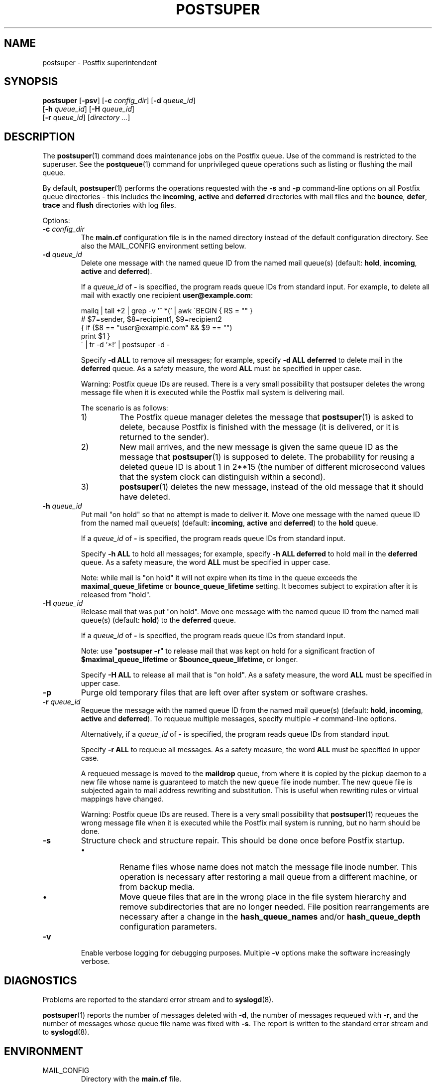 .\"	$NetBSD: postsuper.1,v 1.1.1.8 2006/07/19 01:16:44 rpaulo Exp $
.\"
.TH POSTSUPER 1 
.ad
.fi
.SH NAME
postsuper
\-
Postfix superintendent
.SH "SYNOPSIS"
.na
.nf
.fi
\fBpostsuper\fR [\fB-psv\fR]
[\fB-c \fIconfig_dir\fR] [\fB-d \fIqueue_id\fR]
        [\fB-h \fIqueue_id\fR] [\fB-H \fIqueue_id\fR]
        [\fB-r \fIqueue_id\fR] [\fIdirectory ...\fR]
.SH DESCRIPTION
.ad
.fi
The \fBpostsuper\fR(1) command does maintenance jobs on the Postfix
queue. Use of the command is restricted to the superuser.
See the \fBpostqueue\fR(1) command for unprivileged queue operations
such as listing or flushing the mail queue.

By default, \fBpostsuper\fR(1) performs the operations
requested with the
\fB-s\fR and \fB-p\fR command-line options on all Postfix queue
directories - this includes the \fBincoming\fR, \fBactive\fR and
\fBdeferred\fR directories with mail files and the \fBbounce\fR,
\fBdefer\fR, \fBtrace\fR and \fBflush\fR directories with log files.

Options:
.IP "\fB-c \fIconfig_dir\fR"
The \fBmain.cf\fR configuration file is in the named directory
instead of the default configuration directory. See also the
MAIL_CONFIG environment setting below.
.IP "\fB-d \fIqueue_id\fR"
Delete one message with the named queue ID from the named
mail queue(s) (default: \fBhold\fR, \fBincoming\fR, \fBactive\fR and
\fBdeferred\fR).

If a \fIqueue_id\fR of \fB-\fR is specified, the program reads
queue IDs from standard input. For example, to delete all mail
with exactly one recipient \fBuser@example.com\fR:
.sp
mailq | tail +2 | grep -v '^ *(' | awk  \'BEGIN { RS = "" }
.ti +4
# $7=sender, $8=recipient1, $9=recipient2
.ti +4
{ if ($8 == "user@example.com" && $9 == "")
.ti +10
print $1 }
.br
\' | tr -d '*!' | postsuper -d -
.sp
Specify \fB-d ALL\fR to remove all messages; for example, specify
\fB-d ALL deferred\fR to delete mail in the \fBdeferred\fR queue.
As a safety measure, the word \fBALL\fR must be specified in upper
case.
.sp
Warning: Postfix queue IDs are reused.
There is a very small possibility that postsuper deletes the
wrong message file when it is executed while the Postfix mail
system is delivering mail.
.sp
The scenario is as follows:
.RS
.IP 1)
The Postfix queue manager deletes the message that \fBpostsuper\fR(1)
is asked to delete, because Postfix is finished with the
message (it is delivered, or it is returned to the sender).
.IP 2)
New mail arrives, and the new message is given the same queue ID
as the message that \fBpostsuper\fR(1) is supposed to delete.
The probability for reusing a deleted queue ID is about 1 in 2**15
(the number of different microsecond values that the system clock
can distinguish within a second).
.IP 3)
\fBpostsuper\fR(1) deletes the new message, instead of the old
message that it should have deleted.
.RE
.IP "\fB-h \fIqueue_id\fR"
Put mail "on hold" so that no attempt is made to deliver it.
Move one message with the named queue ID from the named
mail queue(s) (default: \fBincoming\fR, \fBactive\fR and
\fBdeferred\fR) to the \fBhold\fR queue.

If a \fIqueue_id\fR of \fB-\fR is specified, the program reads
queue IDs from standard input.
.sp
Specify \fB-h ALL\fR to hold all messages; for example, specify
\fB-h ALL deferred\fR to hold mail in the \fBdeferred\fR queue.
As a safety measure, the word \fBALL\fR must be specified in upper
case.
.sp
Note: while mail is "on hold" it will not expire when its
time in the queue exceeds the \fBmaximal_queue_lifetime\fR
or \fBbounce_queue_lifetime\fR setting. It becomes subject to
expiration after it is released from "hold".
.IP "\fB-H \fIqueue_id\fR"
Release mail that was put "on hold".
Move one message with the named queue ID from the named
mail queue(s) (default: \fBhold\fR) to the \fBdeferred\fR queue.

If a \fIqueue_id\fR of \fB-\fR is specified, the program reads
queue IDs from standard input.
.sp
Note: use "\fBpostsuper -r\fR" to release mail that was kept on
hold for a significant fraction of \fB$maximal_queue_lifetime\fR
or \fB$bounce_queue_lifetime\fR, or longer.
.sp
Specify \fB-H ALL\fR to release all mail that is "on hold".
As a safety measure, the word \fBALL\fR must be specified in upper
case.
.IP \fB-p\fR
Purge old temporary files that are left over after system or
software crashes.
.IP "\fB-r \fIqueue_id\fR"
Requeue the message with the named queue ID from the named
mail queue(s) (default: \fBhold\fR, \fBincoming\fR, \fBactive\fR and
\fBdeferred\fR).
To requeue multiple messages, specify multiple \fB-r\fR
command-line options.

Alternatively, if a \fIqueue_id\fR of \fB-\fR is specified,
the program reads queue IDs from standard input.
.sp
Specify \fB-r ALL\fR to requeue all messages. As a safety
measure, the word \fBALL\fR must be specified in upper case.
.sp
A requeued message is moved to the \fBmaildrop\fR queue, from
where it is copied by the pickup daemon to a new file whose name
is guaranteed to match the new queue file inode number. The
new queue file is subjected again to mail address rewriting and
substitution. This is useful when rewriting rules or virtual
mappings have changed.
.sp
Warning: Postfix queue IDs are reused.
There is a very small possibility that \fBpostsuper\fR(1) requeues
the wrong message file when it is executed while the Postfix mail
system is running, but no harm should be done.
.IP \fB-s\fR
Structure check and structure repair.  This should be done once
before Postfix startup.
.RS
.IP \(bu
Rename files whose name does not match the message file inode
number. This operation is necessary after restoring a mail queue
from a different machine, or from backup media.
.IP \(bu
Move queue files that are in the wrong place in the file system
hierarchy and remove subdirectories that are no longer needed.
File position rearrangements are necessary after a change in the
\fBhash_queue_names\fR and/or \fBhash_queue_depth\fR
configuration parameters.
.RE
.IP \fB-v\fR
Enable verbose logging for debugging purposes. Multiple \fB-v\fR
options make the software increasingly verbose.
.SH DIAGNOSTICS
.ad
.fi
Problems are reported to the standard error stream and to
\fBsyslogd\fR(8).

\fBpostsuper\fR(1) reports the number of messages deleted with \fB-d\fR,
the number of messages requeued with \fB-r\fR, and the number of
messages whose queue file name was fixed with \fB-s\fR. The report
is written to the standard error stream and to \fBsyslogd\fR(8).
.SH "ENVIRONMENT"
.na
.nf
.ad
.fi
.IP MAIL_CONFIG
Directory with the \fBmain.cf\fR file.
.SH BUGS
.ad
.fi
Mail that is not sanitized by Postfix (i.e. mail in the \fBmaildrop\fR
queue) cannot be placed "on hold".
.SH "CONFIGURATION PARAMETERS"
.na
.nf
.ad
.fi
The following \fBmain.cf\fR parameters are especially relevant to
this program.
The text below provides only a parameter summary. See
\fBpostconf\fR(5) for more details including examples.
.IP "\fBconfig_directory (see 'postconf -d' output)\fR"
The default location of the Postfix main.cf and master.cf
configuration files.
.IP "\fBhash_queue_depth (1)\fR"
The number of subdirectory levels for queue directories listed with
the hash_queue_names parameter.
.IP "\fBhash_queue_names (deferred, defer)\fR"
The names of queue directories that are split across multiple
subdirectory levels.
.IP "\fBqueue_directory (see 'postconf -d' output)\fR"
The location of the Postfix top-level queue directory.
.IP "\fBsyslog_facility (mail)\fR"
The syslog facility of Postfix logging.
.IP "\fBsyslog_name (postfix)\fR"
The mail system name that is prepended to the process name in syslog
records, so that "smtpd" becomes, for example, "postfix/smtpd".
.SH "SEE ALSO"
.na
.nf
sendmail(1), Sendmail-compatible user interface
postqueue(1), unprivileged queue operations
.SH "LICENSE"
.na
.nf
.ad
.fi
The Secure Mailer license must be distributed with this software.
.SH "AUTHOR(S)"
.na
.nf
Wietse Venema
IBM T.J. Watson Research
P.O. Box 704
Yorktown Heights, NY 10598, USA
